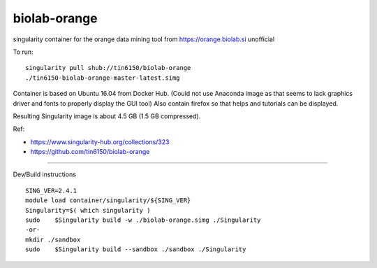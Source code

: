 biolab-orange
*************

.. figure: orange3.8_in_singularity_container.png
    :align: center


singularity container for the orange data mining tool from https://orange.biolab.si
unofficial 

To run::

	singularity pull shub://tin6150/biolab-orange
	./tin6150-biolab-orange-master-latest.simg

Container is based on Ubuntu 16.04 from Docker Hub.
(Could not use Anaconda image as that seems to lack graphics driver and fonts to properly display the GUI tool)
Also contain firefox so that helps and tutorials can be displayed.

Resulting Singularity image is about 4.5 GB (1.5 GB compressed).

Ref: 

- https://www.singularity-hub.org/collections/323
- https://github.com/tin6150/biolab-orange


~~~~

Dev/Build instructions ::

	SING_VER=2.4.1
	module load container/singularity/${SING_VER}
	Singularity=$( which singularity )
	sudo    $Singularity build -w ./biolab-orange.simg ./Singularity
	-or-
	mkdir ./sandbox
	sudo    $Singularity build --sandbox ./sandbox ./Singularity


